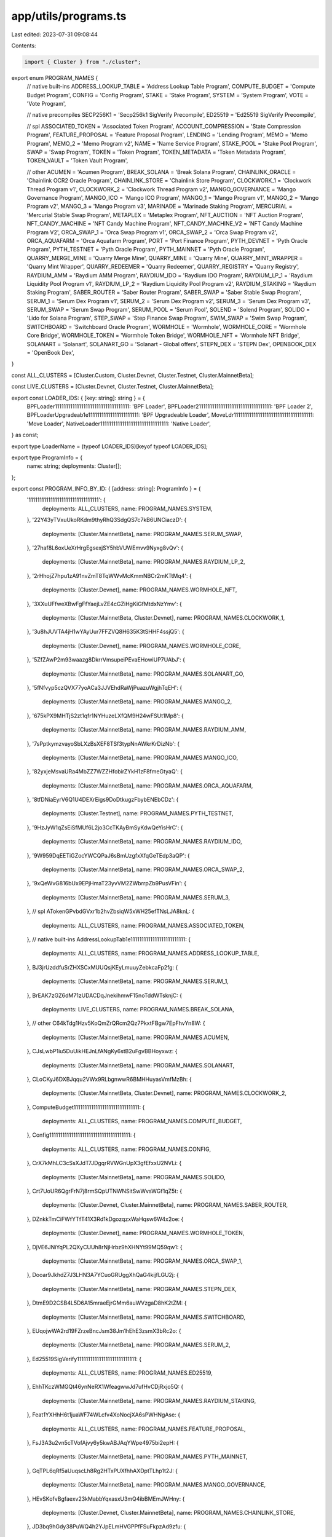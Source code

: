 app/utils/programs.ts
=====================

Last edited: 2023-07-31 09:08:44

Contents:

.. code-block:: ts

    import { Cluster } from "./cluster";

export enum PROGRAM_NAMES {
  // native built-ins
  ADDRESS_LOOKUP_TABLE = 'Address Lookup Table Program',
  COMPUTE_BUDGET = 'Compute Budget Program',
  CONFIG = 'Config Program',
  STAKE = 'Stake Program',
  SYSTEM = 'System Program',
  VOTE = 'Vote Program',

  // native precompiles
  SECP256K1 = 'Secp256k1 SigVerify Precompile',
  ED25519 = 'Ed25519 SigVerify Precompile',

  // spl
  ASSOCIATED_TOKEN = 'Associated Token Program',
  ACCOUNT_COMPRESSION = 'State Compression Program',
  FEATURE_PROPOSAL = 'Feature Proposal Program',
  LENDING = 'Lending Program',
  MEMO = 'Memo Program',
  MEMO_2 = 'Memo Program v2',
  NAME = 'Name Service Program',
  STAKE_POOL = 'Stake Pool Program',
  SWAP = 'Swap Program',
  TOKEN = 'Token Program',
  TOKEN_METADATA = 'Token Metadata Program',
  TOKEN_VAULT = 'Token Vault Program',

  // other
  ACUMEN = 'Acumen Program',
  BREAK_SOLANA = 'Break Solana Program',
  CHAINLINK_ORACLE = 'Chainlink OCR2 Oracle Program',
  CHAINLINK_STORE = 'Chainlink Store Program',
  CLOCKWORK_1 = 'Clockwork Thread Program v1',
  CLOCKWORK_2 = 'Clockwork Thread Program v2',
  MANGO_GOVERNANCE = 'Mango Governance Program',
  MANGO_ICO = 'Mango ICO Program',
  MANGO_1 = 'Mango Program v1',
  MANGO_2 = 'Mango Program v2',
  MANGO_3 = 'Mango Program v3',
  MARINADE = 'Marinade Staking Program',
  MERCURIAL = 'Mercurial Stable Swap Program',
  METAPLEX = 'Metaplex Program',
  NFT_AUCTION = 'NFT Auction Program',
  NFT_CANDY_MACHINE = 'NFT Candy Machine Program',
  NFT_CANDY_MACHINE_V2 = 'NFT Candy Machine Program V2',
  ORCA_SWAP_1 = 'Orca Swap Program v1',
  ORCA_SWAP_2 = 'Orca Swap Program v2',
  ORCA_AQUAFARM = 'Orca Aquafarm Program',
  PORT = 'Port Finance Program',
  PYTH_DEVNET = 'Pyth Oracle Program',
  PYTH_TESTNET = 'Pyth Oracle Program',
  PYTH_MAINNET = 'Pyth Oracle Program',
  QUARRY_MERGE_MINE = 'Quarry Merge Mine',
  QUARRY_MINE = 'Quarry Mine',
  QUARRY_MINT_WRAPPER = 'Quarry Mint Wrapper',
  QUARRY_REDEEMER = 'Quarry Redeemer',
  QUARRY_REGISTRY = 'Quarry Registry',
  RAYDIUM_AMM = 'Raydium AMM Program',
  RAYDIUM_IDO = 'Raydium IDO Program',
  RAYDIUM_LP_1 = 'Raydium Liquidity Pool Program v1',
  RAYDIUM_LP_2 = 'Raydium Liquidity Pool Program v2',
  RAYDIUM_STAKING = 'Raydium Staking Program',
  SABER_ROUTER = 'Saber Router Program',
  SABER_SWAP = 'Saber Stable Swap Program',
  SERUM_1 = 'Serum Dex Program v1',
  SERUM_2 = 'Serum Dex Program v2',
  SERUM_3 = 'Serum Dex Program v3',
  SERUM_SWAP = 'Serum Swap Program',
  SERUM_POOL = 'Serum Pool',
  SOLEND = 'Solend Program',
  SOLIDO = 'Lido for Solana Program',
  STEP_SWAP = 'Step Finance Swap Program',
  SWIM_SWAP = 'Swim Swap Program',
  SWITCHBOARD = 'Switchboard Oracle Program',
  WORMHOLE = 'Wormhole',
  WORMHOLE_CORE = 'Wormhole Core Bridge',
  WORMHOLE_TOKEN = 'Wormhole Token Bridge',
  WORMHOLE_NFT = 'Wormhole NFT Bridge',
  SOLANART = 'Solanart',
  SOLANART_GO = 'Solanart - Global offers',
  STEPN_DEX = 'STEPN Dex',
  OPENBOOK_DEX = 'OpenBook Dex',
}

const ALL_CLUSTERS = [Cluster.Custom, Cluster.Devnet, Cluster.Testnet, Cluster.MainnetBeta];

const LIVE_CLUSTERS = [Cluster.Devnet, Cluster.Testnet, Cluster.MainnetBeta];

export const LOADER_IDS: { [key: string]: string } = {
  BPFLoader1111111111111111111111111111111111: 'BPF Loader',
  BPFLoader2111111111111111111111111111111111: 'BPF Loader 2',
  BPFLoaderUpgradeab1e11111111111111111111111: 'BPF Upgradeable Loader',
  MoveLdr111111111111111111111111111111111111: 'Move Loader',
  NativeLoader1111111111111111111111111111111: 'Native Loader',
} as const;

export type LoaderName = (typeof LOADER_IDS)[keyof typeof LOADER_IDS];

export type ProgramInfo = {
  name: string;
  deployments: Cluster[];
};

export const PROGRAM_INFO_BY_ID: { [address: string]: ProgramInfo } = {
  '11111111111111111111111111111111': {
    deployments: ALL_CLUSTERS,
    name: PROGRAM_NAMES.SYSTEM,
  },
  '22Y43yTVxuUkoRKdm9thyRhQ3SdgQS7c7kB6UNCiaczD': {
    deployments: [Cluster.MainnetBeta],
    name: PROGRAM_NAMES.SERUM_SWAP,
  },
  '27haf8L6oxUeXrHrgEgsexjSY5hbVUWEmvv9Nyxg8vQv': {
    deployments: [Cluster.MainnetBeta],
    name: PROGRAM_NAMES.RAYDIUM_LP_2,
  },
  '2rHhojZ7hpu1zA91nvZmT8TqWWvMcKmmNBCr2mKTtMq4': {
    deployments: [Cluster.Devnet],
    name: PROGRAM_NAMES.WORMHOLE_NFT,
  },
  '3XXuUFfweXBwFgFfYaejLvZE4cGZiHgKiGfMtdxNzYmv': {
    deployments: [Cluster.MainnetBeta, Cluster.Devnet],
    name: PROGRAM_NAMES.CLOCKWORK_1,
  },
  '3u8hJUVTA4jH1wYAyUur7FFZVQ8H635K3tSHHF4ssjQ5': {
    deployments: [Cluster.Devnet],
    name: PROGRAM_NAMES.WORMHOLE_CORE,
  },
  '5ZfZAwP2m93waazg8DkrrVmsupeiPEvaEHowiUP7UAbJ': {
    deployments: [Cluster.MainnetBeta],
    name: PROGRAM_NAMES.SOLANART_GO,
  },
  '5fNfvyp5czQVX77yoACa3JJVEhdRaWjPuazuWgjhTqEH': {
    deployments: [Cluster.MainnetBeta],
    name: PROGRAM_NAMES.MANGO_2,
  },
  '675kPX9MHTjS2zt1qfr1NYHuzeLXfQM9H24wFSUt1Mp8': {
    deployments: [Cluster.MainnetBeta],
    name: PROGRAM_NAMES.RAYDIUM_AMM,
  },
  '7sPptkymzvayoSbLXzBsXEF8TSf3typNnAWkrKrDizNb': {
    deployments: [Cluster.MainnetBeta],
    name: PROGRAM_NAMES.MANGO_ICO,
  },
  '82yxjeMsvaURa4MbZZ7WZZHfobirZYkH1zF8fmeGtyaQ': {
    deployments: [Cluster.MainnetBeta],
    name: PROGRAM_NAMES.ORCA_AQUAFARM,
  },
  '8tfDNiaEyrV6Q1U4DEXrEigs9DoDtkugzFbybENEbCDz': {
    deployments: [Cluster.Testnet],
    name: PROGRAM_NAMES.PYTH_TESTNET,
  },
  '9HzJyW1qZsEiSfMUf6L2jo3CcTKAyBmSyKdwQeYisHrC': {
    deployments: [Cluster.MainnetBeta],
    name: PROGRAM_NAMES.RAYDIUM_IDO,
  },
  '9W959DqEETiGZocYWCQPaJ6sBmUzgfxXfqGeTEdp3aQP': {
    deployments: [Cluster.MainnetBeta],
    name: PROGRAM_NAMES.ORCA_SWAP_2,
  },
  '9xQeWvG816bUx9EPjHmaT23yvVM2ZWbrrpZb9PusVFin': {
    deployments: [Cluster.MainnetBeta],
    name: PROGRAM_NAMES.SERUM_3,
  },
  // spl
  ATokenGPvbdGVxr1b2hvZbsiqW5xWH25efTNsLJA8knL: {
    deployments: ALL_CLUSTERS,
    name: PROGRAM_NAMES.ASSOCIATED_TOKEN,
  },
  // native built-ins
  AddressLookupTab1e1111111111111111111111111: {
    deployments: ALL_CLUSTERS,
    name: PROGRAM_NAMES.ADDRESS_LOOKUP_TABLE,
  },
  BJ3jrUzddfuSrZHXSCxMUUQsjKEyLmuuyZebkcaFp2fg: {
    deployments: [Cluster.MainnetBeta],
    name: PROGRAM_NAMES.SERUM_1,
  },
  BrEAK7zGZ6dM71zUDACDqJnekihmwF15noTddWTsknjC: {
    deployments: LIVE_CLUSTERS,
    name: PROGRAM_NAMES.BREAK_SOLANA,
  },
  // other
  C64kTdg1Hzv5KoQmZrQRcm2Qz7PkxtFBgw7EpFhvYn8W: {
    deployments: [Cluster.MainnetBeta],
    name: PROGRAM_NAMES.ACUMEN,
  },
  CJsLwbP1iu5DuUikHEJnLfANgKy6stB2uFgvBBHoyxwz: {
    deployments: [Cluster.MainnetBeta],
    name: PROGRAM_NAMES.SOLANART,
  },
  CLoCKyJ6DXBJqqu2VWx9RLbgnwwR6BMHHuyasVmfMzBh: {
    deployments: [Cluster.MainnetBeta, Cluster.Devnet],
    name: PROGRAM_NAMES.CLOCKWORK_2,
  },
  ComputeBudget111111111111111111111111111111: {
    deployments: ALL_CLUSTERS,
    name: PROGRAM_NAMES.COMPUTE_BUDGET,
  },
  Config1111111111111111111111111111111111111: {
    deployments: ALL_CLUSTERS,
    name: PROGRAM_NAMES.CONFIG,
  },
  CrX7kMhLC3cSsXJdT7JDgqrRVWGnUpX3gfEfxxU2NVLi: {
    deployments: [Cluster.MainnetBeta],
    name: PROGRAM_NAMES.SOLIDO,
  },
  Crt7UoUR6QgrFrN7j8rmSQpUTNWNSitSwWvsWGf1qZ5t: {
    deployments: [Cluster.Devnet, Cluster.MainnetBeta],
    name: PROGRAM_NAMES.SABER_ROUTER,
  },
  DZnkkTmCiFWfYTfT41X3Rd1kDgozqzxWaHqsw6W4x2oe: {
    deployments: [Cluster.Devnet],
    name: PROGRAM_NAMES.WORMHOLE_TOKEN,
  },
  DjVE6JNiYqPL2QXyCUUh8rNjHrbz9hXHNYt99MQ59qw1: {
    deployments: [Cluster.MainnetBeta],
    name: PROGRAM_NAMES.ORCA_SWAP_1,
  },
  Dooar9JkhdZ7J3LHN3A7YCuoGRUggXhQaG4kijfLGU2j: {
    deployments: [Cluster.MainnetBeta],
    name: PROGRAM_NAMES.STEPN_DEX,
  },
  DtmE9D2CSB4L5D6A15mraeEjrGMm6auWVzgaD8hK2tZM: {
    deployments: [Cluster.MainnetBeta],
    name: PROGRAM_NAMES.SWITCHBOARD,
  },
  EUqojwWA2rd19FZrzeBncJsm38Jm1hEhE3zsmX3bRc2o: {
    deployments: [Cluster.MainnetBeta],
    name: PROGRAM_NAMES.SERUM_2,
  },
  Ed25519SigVerify111111111111111111111111111: {
    deployments: ALL_CLUSTERS,
    name: PROGRAM_NAMES.ED25519,
  },
  EhhTKczWMGQt46ynNeRX1WfeagwwJd7ufHvCDjRxjo5Q: {
    deployments: [Cluster.MainnetBeta],
    name: PROGRAM_NAMES.RAYDIUM_STAKING,
  },
  Feat1YXHhH6t1juaWF74WLcfv4XoNocjXA6sPWHNgAse: {
    deployments: ALL_CLUSTERS,
    name: PROGRAM_NAMES.FEATURE_PROPOSAL,
  },
  FsJ3A3u2vn5cTVofAjvy6y5kwABJAqYWpe4975bi2epH: {
    deployments: [Cluster.MainnetBeta],
    name: PROGRAM_NAMES.PYTH_MAINNET,
  },
  GqTPL6qRf5aUuqscLh8Rg2HTxPUXfhhAXDptTLhp1t2J: {
    deployments: [Cluster.MainnetBeta],
    name: PROGRAM_NAMES.MANGO_GOVERNANCE,
  },
  HEvSKofvBgfaexv23kMabbYqxasxU3mQ4ibBMEmJWHny: {
    deployments: [Cluster.Devnet, Cluster.MainnetBeta],
    name: PROGRAM_NAMES.CHAINLINK_STORE,
  },
  JD3bq9hGdy38PuWQ4h2YJpELmHVGPPfFSuFkpzAd9zfu: {
    deployments: [Cluster.MainnetBeta],
    name: PROGRAM_NAMES.MANGO_1,
  },
  KeccakSecp256k11111111111111111111111111111: {
    deployments: ALL_CLUSTERS,
    name: PROGRAM_NAMES.SECP256K1,
  },
  LendZqTs7gn5CTSJU1jWKhKuVpjJGom45nnwPb2AMTi: {
    deployments: LIVE_CLUSTERS,
    name: PROGRAM_NAMES.LENDING,
  },
  MERLuDFBMmsHnsBPZw2sDQZHvXFMwp8EdjudcU2HKky: {
    deployments: [Cluster.Devnet, Cluster.MainnetBeta],
    name: PROGRAM_NAMES.MERCURIAL,
  },
  MarBmsSgKXdrN1egZf5sqe1TMai9K1rChYNDJgjq7aD: {
    deployments: [Cluster.MainnetBeta],
    name: PROGRAM_NAMES.MARINADE,
  },
  Memo1UhkJRfHyvLMcVucJwxXeuD728EqVDDwQDxFMNo: {
    deployments: ALL_CLUSTERS,
    name: PROGRAM_NAMES.MEMO,
  },
  MemoSq4gqABAXKb96qnH8TysNcWxMyWCqXgDLGmfcHr: {
    deployments: ALL_CLUSTERS,
    name: PROGRAM_NAMES.MEMO_2,
  },
  Port7uDYB3wk6GJAw4KT1WpTeMtSu9bTcChBHkX2LfR: {
    deployments: [Cluster.MainnetBeta],
    name: PROGRAM_NAMES.PORT,
  },
  QMMD16kjauP5knBwxNUJRZ1Z5o3deBuFrqVjBVmmqto: {
    deployments: LIVE_CLUSTERS,
    name: PROGRAM_NAMES.QUARRY_MERGE_MINE,
  },
  QMNeHCGYnLVDn1icRAfQZpjPLBNkfGbSKRB83G5d8KB: {
    deployments: LIVE_CLUSTERS,
    name: PROGRAM_NAMES.QUARRY_MINE,
  },
  QMWoBmAyJLAsA1Lh9ugMTw2gciTihncciphzdNzdZYV: {
    deployments: LIVE_CLUSTERS,
    name: PROGRAM_NAMES.QUARRY_MINT_WRAPPER,
  },
  QRDxhMw1P2NEfiw5mYXG79bwfgHTdasY2xNP76XSea9: {
    deployments: LIVE_CLUSTERS,
    name: PROGRAM_NAMES.QUARRY_REDEEMER,
  },
  QREGBnEj9Sa5uR91AV8u3FxThgP5ZCvdZUW2bHAkfNc: {
    deployments: LIVE_CLUSTERS,
    name: PROGRAM_NAMES.QUARRY_REGISTRY,
  },
  RVKd61ztZW9GUwhRbbLoYVRE5Xf1B2tVscKqwZqXgEr: {
    deployments: [Cluster.MainnetBeta],
    name: PROGRAM_NAMES.RAYDIUM_LP_1,
  },
  SPoo1Ku8WFXoNDMHPsrGSTSG1Y47rzgn41SLUNakuHy: {
    deployments: LIVE_CLUSTERS,
    name: PROGRAM_NAMES.STAKE_POOL,
  },
  SSwpMgqNDsyV7mAgN9ady4bDVu5ySjmmXejXvy2vLt1: {
    deployments: [Cluster.MainnetBeta],
    name: PROGRAM_NAMES.STEP_SWAP,
  },
  SSwpkEEcbUqx4vtoEByFjSkhKdCT862DNVb52nZg1UZ: {
    deployments: [Cluster.Devnet, Cluster.MainnetBeta],
    name: PROGRAM_NAMES.SABER_SWAP,
  },
  SWiMDJYFUGj6cPrQ6QYYYWZtvXQdRChSVAygDZDsCHC: {
    deployments: [Cluster.MainnetBeta],
    name: PROGRAM_NAMES.SWIM_SWAP,
  },
  So1endDq2YkqhipRh3WViPa8hdiSpxWy6z3Z6tMCpAo: {
    deployments: [Cluster.MainnetBeta],
    name: PROGRAM_NAMES.SOLEND,
  },
  Stake11111111111111111111111111111111111111: {
    deployments: ALL_CLUSTERS,
    name: PROGRAM_NAMES.STAKE,
  },
  SwaPpA9LAaLfeLi3a68M4DjnLqgtticKg6CnyNwgAC8: {
    deployments: LIVE_CLUSTERS,
    name: PROGRAM_NAMES.SWAP,
  },
  TokenkegQfeZyiNwAJbNbGKPFXCWuBvf9Ss623VQ5DA: {
    deployments: ALL_CLUSTERS,
    name: PROGRAM_NAMES.TOKEN,
  },
  Vote111111111111111111111111111111111111111: {
    deployments: ALL_CLUSTERS,
    name: PROGRAM_NAMES.VOTE,
  },
  WnFt12ZrnzZrFZkt2xsNsaNWoQribnuQ5B5FrDbwDhD: {
    deployments: [Cluster.MainnetBeta],
    name: PROGRAM_NAMES.WORMHOLE_NFT,
  },
  WormT3McKhFJ2RkiGpdw9GKvNCrB2aB54gb2uV9MfQC: {
    deployments: [Cluster.MainnetBeta],
    name: PROGRAM_NAMES.WORMHOLE,
  },
  WvmTNLpGMVbwJVYztYL4Hnsy82cJhQorxjnnXcRm3b6: {
    deployments: [Cluster.MainnetBeta],
    name: PROGRAM_NAMES.SERUM_POOL,
  },
  auctxRXPeJoc4817jDhf4HbjnhEcr1cCXenosMhK5R8: {
    deployments: LIVE_CLUSTERS,
    name: PROGRAM_NAMES.NFT_AUCTION,
  },
  cjg3oHmg9uuPsP8D6g29NWvhySJkdYdAo9D25PRbKXJ: {
    deployments: [Cluster.Devnet, Cluster.MainnetBeta],
    name: PROGRAM_NAMES.CHAINLINK_ORACLE,
  },
  cmtDvXumGCrqC1Age74AVPhSRVXJMd8PJS91L8KbNCK: {
    deployments: [Cluster.Devnet, Cluster.MainnetBeta],
    name: PROGRAM_NAMES.ACCOUNT_COMPRESSION,
  },
  cndy3Z4yapfJBmL3ShUp5exZKqR3z33thTzeNMm2gRZ: {
    deployments: LIVE_CLUSTERS,
    name: PROGRAM_NAMES.NFT_CANDY_MACHINE_V2,
  },
  cndyAnrLdpjq1Ssp1z8xxDsB8dxe7u4HL5Nxi2K5WXZ: {
    deployments: LIVE_CLUSTERS,
    name: PROGRAM_NAMES.NFT_CANDY_MACHINE,
  },
  gSbePebfvPy7tRqimPoVecS2UsBvYv46ynrzWocc92s: {
    deployments: [Cluster.Devnet],
    name: PROGRAM_NAMES.PYTH_DEVNET,
  },
  metaqbxxUerdq28cj1RbAWkYQm3ybzjb6a8bt518x1s: {
    deployments: LIVE_CLUSTERS,
    name: PROGRAM_NAMES.TOKEN_METADATA,
  },
  mv3ekLzLbnVPNxjSKvqBpU3ZeZXPQdEC3bp5MDEBG68: {
    deployments: [Cluster.MainnetBeta],
    name: PROGRAM_NAMES.MANGO_3,
  },
  namesLPneVptA9Z5rqUDD9tMTWEJwofgaYwp8cawRkX: {
    deployments: LIVE_CLUSTERS,
    name: PROGRAM_NAMES.NAME,
  },
  p1exdMJcjVao65QdewkaZRUnU6VPSXhus9n2GzWfh98: {
    deployments: LIVE_CLUSTERS,
    name: PROGRAM_NAMES.METAPLEX,
  },
  srmqPvymJeFKQ4zGQed1GFppgkRHL9kaELCbyksJtPX: {
    deployments: [Cluster.MainnetBeta],
    name: PROGRAM_NAMES.OPENBOOK_DEX,
  },
  vau1zxA2LbssAUEF7Gpw91zMM1LvXrvpzJtmZ58rPsn: {
    deployments: LIVE_CLUSTERS,
    name: PROGRAM_NAMES.TOKEN_VAULT,
  },
  worm2ZoG2kUd4vFXhvjh93UUH596ayRfgQ2MgjNMTth: {
    deployments: [Cluster.MainnetBeta],
    name: PROGRAM_NAMES.WORMHOLE_CORE,
  },
  wormDTUJ6AWPNvk59vGQbDvGJmqbDTdgWgAqcLBCgUb: {
    deployments: [Cluster.MainnetBeta],
    name: PROGRAM_NAMES.WORMHOLE_TOKEN,
  },
};

export const SPECIAL_IDS: { [key: string]: string } = {
  '1nc1nerator11111111111111111111111111111111': 'Incinerator',
  Sysvar1111111111111111111111111111111111111: 'SYSVAR',
};

export const SYSVAR_IDS: { [key: string]: string } = {
  Sysvar1nstructions1111111111111111111111111: 'Sysvar: Instructions',
  SysvarC1ock11111111111111111111111111111111: 'Sysvar: Clock',
  SysvarEpochSchedu1e111111111111111111111111: 'Sysvar: Epoch Schedule',
  SysvarFees111111111111111111111111111111111: 'Sysvar: Fees',
  SysvarRecentB1ockHashes11111111111111111111: 'Sysvar: Recent Blockhashes',
  SysvarRent111111111111111111111111111111111: 'Sysvar: Rent',
  SysvarRewards111111111111111111111111111111: 'Sysvar: Rewards',
  SysvarS1otHashes111111111111111111111111111: 'Sysvar: Slot Hashes',
  SysvarS1otHistory11111111111111111111111111: 'Sysvar: Slot History',
  SysvarStakeHistory1111111111111111111111111: 'Sysvar: Stake History',
};


